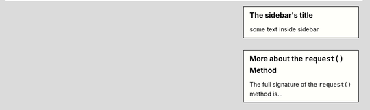 
.. sidebar:: The sidebar's title

    some text inside sidebar

.. sidebar:: More about the ``request()`` Method

    The full signature of the ``request()`` method is...
